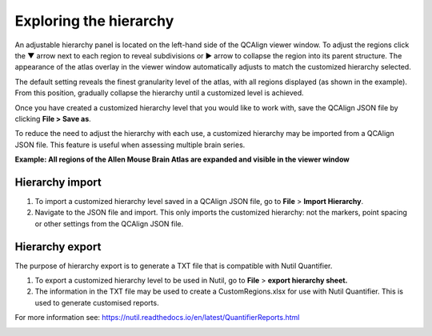**Exploring the hierarchy**
============================

An adjustable hierarchy panel is located on the left-hand side of the
QCAlign viewer window. To adjust the regions click the ▼ arrow next to each region to reveal subdivisions or
► arrow to collapse the region into its parent structure. The appearance of the atlas overlay in the viewer window
automatically adjusts to match the customized hierarchy selected.

The default setting reveals the finest granularity level of the atlas,
with all regions displayed (as shown in the example). From this
position, gradually collapse the hierarchy until a customized level is
achieved. 

Once you have created a customized hierarchy level that you would like
to work with, save the QCAlign JSON file by clicking **File > Save as**.

To reduce the need to adjust the hierarchy with each use, a customized hierarchy may be imported from a QCAlign JSON file. 
This feature is useful when assessing multiple brain series. 

**Example: All regions of the Allen Mouse Brain Atlas are expanded and visible
in the viewer window**

.. image:: vertopal_cbedec83746b4aa08b3d6abec4c06604/media/image2.png
   :width: 5.04087in
   :height: 3.20833in

**Hierarchy import**
-----------------

1. To import a customized hierarchy level saved in a QCAlign JSON file, go to
   **File** > **Import Hierarchy**.

2. Navigate to the JSON file and import. This only imports the
   customized hierarchy: not the markers, point spacing or other
   settings from the QCAlign JSON file.

**Hierarchy export**
---------------------

The purpose of hierarchy export is to generate a TXT file that is compatible with Nutil Quantifier. 

1. To export a customized hierarchy level to be used in Nutil, go to
   **File** > **export hierarchy sheet.**
   
2. The information in the TXT file may be used to create a CustomRegions.xlsx for use with Nutil Quantifier. This is used to generate customised reports. 

For more information see: https://nutil.readthedocs.io/en/latest/QuantifierReports.html 


.. _section-1:
